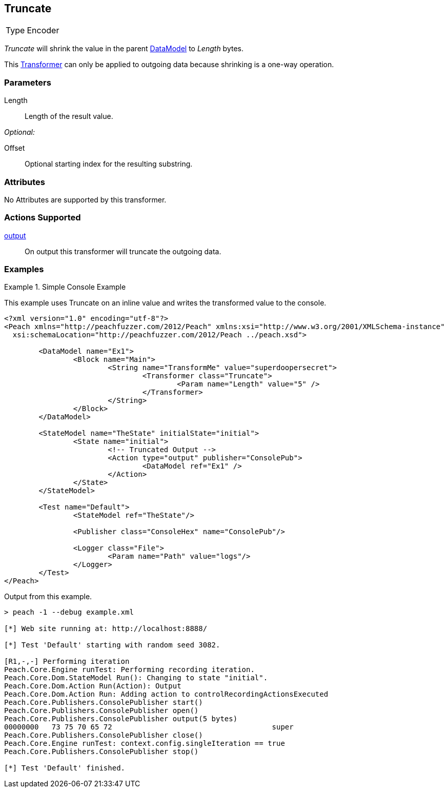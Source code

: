 <<<
[[Transformers_TruncateTransformer]]
== Truncate

// Authored:
// 11/18/14: Mick

[horizontal]
Type:: Encoder

_Truncate_ will shrink the value in the parent xref:DataModel[DataModel] to _Length_ bytes.

This xref:Transformer[Transformer] can only be applied to outgoing data because shrinking is a one-way operation.

=== Parameters

Length:: Length of the result value.

_Optional:_

Offset:: Optional starting index for the resulting substring.

=== Attributes

No Attributes are supported by this transformer.

=== Actions Supported

xref:Action_output[output]:: On output this transformer will truncate the outgoing data.

=== Examples

.Simple Console Example
==========================
This example uses Truncate on an inline value and writes the transformed value to the console.

[source,xml]
----
<?xml version="1.0" encoding="utf-8"?>
<Peach xmlns="http://peachfuzzer.com/2012/Peach" xmlns:xsi="http://www.w3.org/2001/XMLSchema-instance"
  xsi:schemaLocation="http://peachfuzzer.com/2012/Peach ../peach.xsd">

	<DataModel name="Ex1">
		<Block name="Main">
			<String name="TransformMe" value="superdoopersecret">
				<Transformer class="Truncate">
					<Param name="Length" value="5" />
				</Transformer>
			</String>
		</Block>
	</DataModel>

	<StateModel name="TheState" initialState="initial">
		<State name="initial">
			<!-- Truncated Output -->
			<Action type="output" publisher="ConsolePub">
				<DataModel ref="Ex1" />
			</Action>
		</State>
	</StateModel>

	<Test name="Default">
		<StateModel ref="TheState"/>

		<Publisher class="ConsoleHex" name="ConsolePub"/>

		<Logger class="File">
			<Param name="Path" value="logs"/>
		</Logger>
	</Test>
</Peach>
----

Output from this example.
----
> peach -1 --debug example.xml

[*] Web site running at: http://localhost:8888/

[*] Test 'Default' starting with random seed 3082.

[R1,-,-] Performing iteration
Peach.Core.Engine runTest: Performing recording iteration.
Peach.Core.Dom.StateModel Run(): Changing to state "initial".
Peach.Core.Dom.Action Run(Action): Output
Peach.Core.Dom.Action Run: Adding action to controlRecordingActionsExecuted
Peach.Core.Publishers.ConsolePublisher start()
Peach.Core.Publishers.ConsolePublisher open()
Peach.Core.Publishers.ConsolePublisher output(5 bytes)
00000000   73 75 70 65 72                                     super
Peach.Core.Publishers.ConsolePublisher close()
Peach.Core.Engine runTest: context.config.singleIteration == true
Peach.Core.Publishers.ConsolePublisher stop()

[*] Test 'Default' finished.
----
==========================

// end
